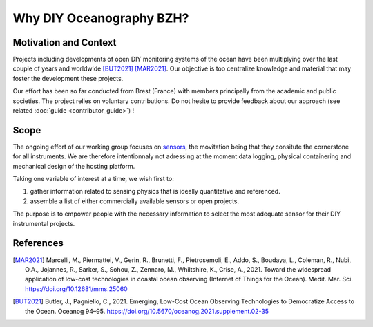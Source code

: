 Why DIY Oceanography BZH?
=========================

Motivation and Context
----------------------

Projects including developments of open DIY monitoring systems of the ocean have been multiplying over the last couple of years and worldwide [BUT2021]_ [MAR2021]_.
Our objective is too centralize knowledge and material that may foster the development these projects.

Our effort has been so far conducted from Brest (France) with members principally from the academic and public societies.
The project relies on voluntary contributions.
Do not hesite to provide feedback about our approach (see related :doc:`guide <contributor_guide>`) !

Scope
-----

The ongoing effort of our working group focuses on sensors_, the movitation being that they consitute the cornerstone for all instruments.
We are therefore intentionnaly not adressing at the moment data logging, physical containering and mechanical design of the hosting platform.

Taking one variable of interest at a time, we wish first to:

#. gather information related to sensing physics that is ideally quantitative and referenced.
#. assemble a list of either commercially available sensors or open projects.

The purpose is to empower people with the necessary information to select the most adequate sensor for their DIY instrumental projects.

References
----------

.. [MAR2021] Marcelli, M., Piermattei, V., Gerin, R., Brunetti, F., Pietrosemoli, E., Addo, S., Boudaya, L., Coleman, R., Nubi, O.A., Jojannes, R., Sarker, S., Sohou, Z., Zennaro, M., Whiltshire, K., Crise, A., 2021. Toward the widespread application of low-cost technologies in coastal ocean observing (Internet of Things for the Ocean). Medit. Mar. Sci. https://doi.org/10.12681/mms.25060

.. [BUT2021] Butler, J., Pagniello, C., 2021. Emerging, Low-Cost Ocean Observing Technologies to Democratize Access to the Ocean. Oceanog 94–95. https://doi.org/10.5670/oceanog.2021.supplement.02-35

.. _sensors: https://en.wikipedia.org/wiki/Sensor

